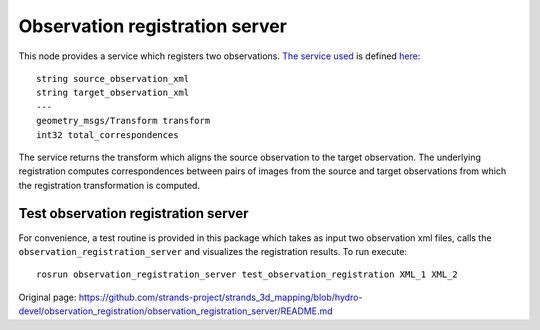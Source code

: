 Observation registration server
===============================

This node provides a service which registers two observations. `The
service
used <../observation_registration_services/srv/ObservationRegistrationService.srv>`__
is defined `here <../observation_registration_services>`__:

::


    string source_observation_xml
    string target_observation_xml
    ---
    geometry_msgs/Transform transform
    int32 total_correspondences

The service returns the transform which aligns the source observation to
the target observation. The underlying registration computes
correspondences between pairs of images from the source and target
observations from which the registration transformation is computed.

Test observation registration server
^^^^^^^^^^^^^^^^^^^^^^^^^^^^^^^^^^^^

For convenience, a test routine is provided in this package which takes
as input two observation xml files, calls the
``observation_registration_server`` and visualizes the registration
results. To run execute:

::

    rosrun observation_registration_server test_observation_registration XML_1 XML_2



Original page: https://github.com/strands-project/strands_3d_mapping/blob/hydro-devel/observation_registration/observation_registration_server/README.md